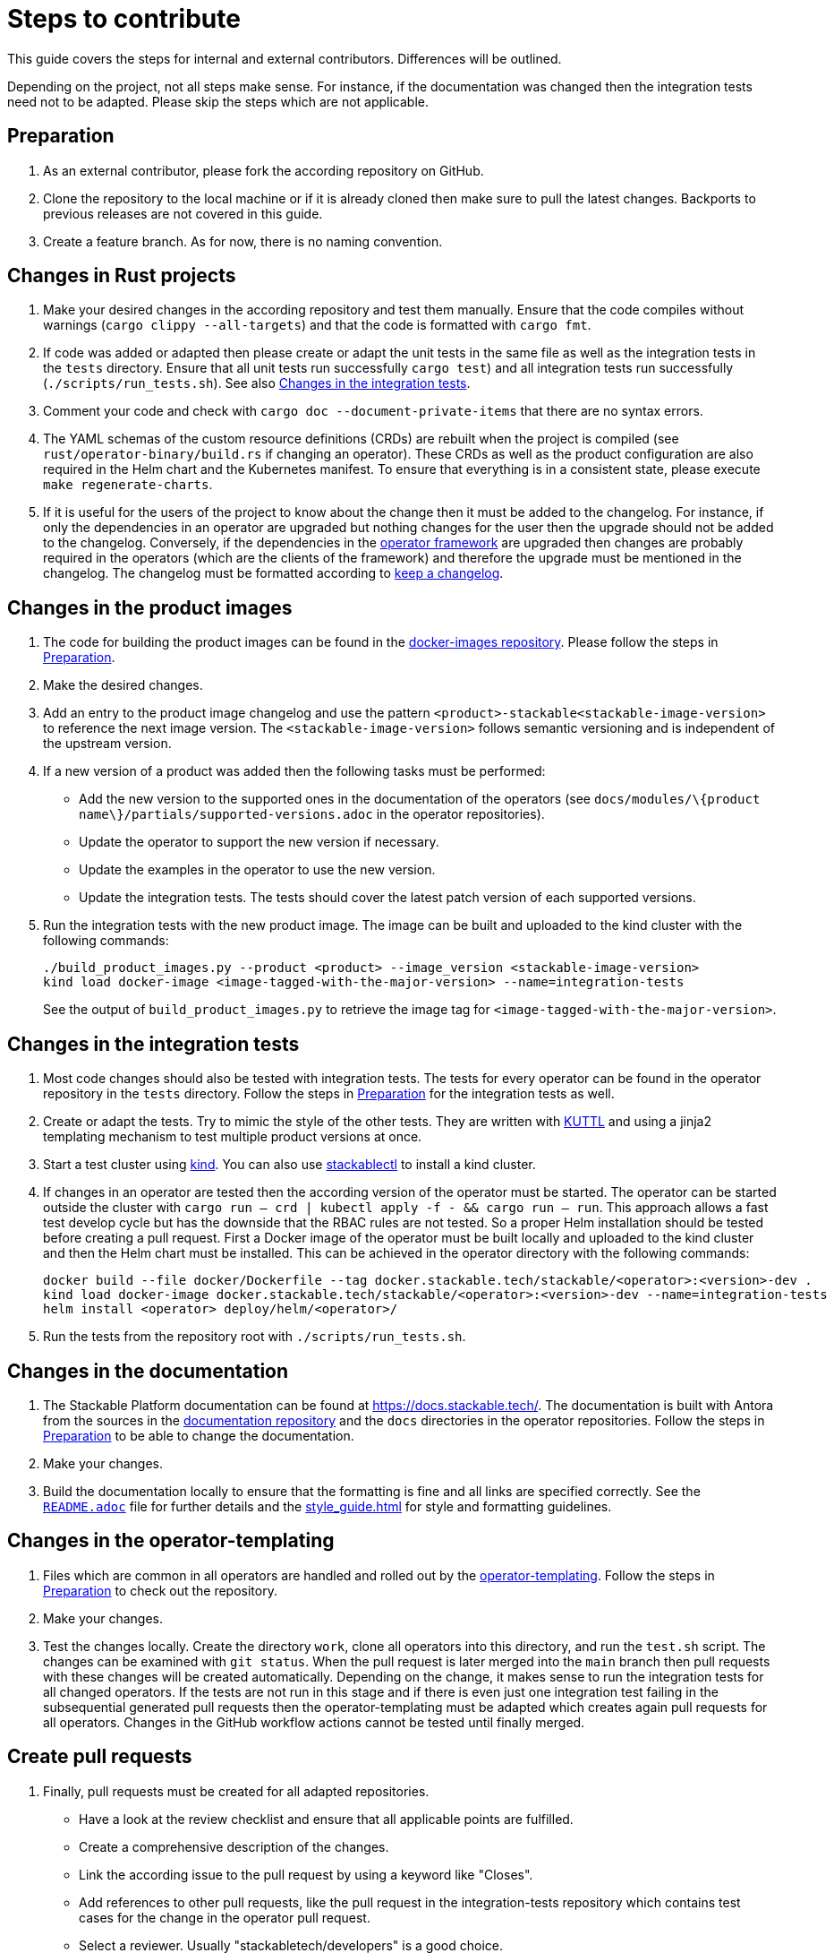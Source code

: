 = Steps to contribute

:docs-readme: https://github.com/stackabletech/documentation/blob/main/README.adoc
:templating-repo: https://github.com/stackabletech/operator-templating
:operator-repo: https://github.com/stackabletech/operator-rs
:docker-repo: https://github.com/stackabletech/docker-images
:docs-repo: https://github.com/stackabletech/documentation

This guide covers the steps for internal and external contributors. Differences will be outlined.

Depending on the project, not all steps make sense. For instance, if the documentation was changed then the integration
tests need not to be adapted. Please skip the steps which are not applicable.

== Preparation

. As an external contributor, please fork the according repository on GitHub.
. Clone the repository to the local machine or if it is already cloned then make sure to pull the latest changes.
  Backports to previous releases are not covered in this guide.
. Create a feature branch. As for now, there is no naming convention.

== Changes in Rust projects

. Make your desired changes in the according repository and test them manually. Ensure that the code compiles without
  warnings (`cargo clippy --all-targets`) and that the code is formatted with `cargo fmt`.
. If code was added or adapted then please create or adapt the unit tests in the same file as well as the integration
  tests in the `tests` directory. Ensure that all unit tests run successfully `cargo test`) and all integration tests
  run successfully (`./scripts/run_tests.sh`). See also <<_changes_in_the_integration_tests>>.
. Comment your code and check with `cargo doc --document-private-items` that there are no syntax errors.
. The YAML schemas of the custom resource definitions (CRDs) are rebuilt when the project is compiled (see
  `rust/operator-binary/build.rs` if changing an operator). These CRDs as well as the product configuration are also
  required in the Helm chart and the Kubernetes manifest. To ensure that everything is in a consistent state, please
  execute `make regenerate-charts`.
. If it is useful for the users of the project to know about the change then it must be added to the changelog. For
  instance, if only the dependencies in an operator are upgraded but nothing changes for the user then the upgrade
  should not be added to the changelog. Conversely, if the dependencies in the {operator-repo}[operator framework] are
  upgraded then changes are probably required in the operators (which are the clients of the framework) and therefore
  the upgrade must be mentioned in the changelog. The changelog must be formatted according to
  https://keepachangelog.com/en/1.1.0/[keep a changelog].

== Changes in the product images

. The code for building the product images can be found in the {docker-repo}[docker-images repository]. Please follow
  the steps in <<Preparation>>.
. Make the desired changes.
. Add an entry to the product image changelog and use the pattern `<product>-stackable<stackable-image-version>` to
  reference the next image version. The `<stackable-image-version>` follows semantic versioning and is independent of
  the upstream version.
. If a new version of a product was added then the following tasks must be performed:
  * Add the new version to the supported ones in the documentation of the operators (see
    `docs/modules/\{product name\}/partials/supported-versions.adoc` in the operator repositories).
  * Update the operator to support the new version if necessary.
  * Update the examples in the operator to use the new version.
  * Update the integration tests. The tests should cover the latest patch version of each supported versions.
. Run the integration tests with the new product image. The image can be built and uploaded to the kind cluster with the
  following commands:
+
[source,bash]
----
./build_product_images.py --product <product> --image_version <stackable-image-version>
kind load docker-image <image-tagged-with-the-major-version> --name=integration-tests
----
+
See the output of `build_product_images.py` to retrieve the image tag for `<image-tagged-with-the-major-version>`.

== Changes in the integration tests

. Most code changes should also be tested with integration tests. The tests for every operator can be found in the
  operator repository in the `tests` directory. Follow the steps in <<Preparation>> for the integration tests as well.
. Create or adapt the tests. Try to mimic the style of the other tests. They are written with https://kuttl.dev/[KUTTL]
  and using a jinja2 templating mechanism to test multiple product versions at once.
. Start a test cluster using https://kind.sigs.k8s.io/[kind]. You can also use
  xref:management:stackablectl:commands/operator.adoc#_install_operator[stackablectl] to install a kind cluster.
. If changes in an operator are tested then the according version of the operator must be started. The operator can be
  started outside the cluster with `cargo run -- crd | kubectl apply -f - && cargo run -- run`. This approach allows a
  fast test develop cycle but has the downside that the RBAC rules are not tested. So a proper Helm installation should
  be tested before creating a pull request. First a Docker image of the operator must be built locally and uploaded to
  the kind cluster and then the Helm chart must be installed. This can be achieved in the operator directory with the
  following commands:
+
[source,bash]
----
docker build --file docker/Dockerfile --tag docker.stackable.tech/stackable/<operator>:<version>-dev .
kind load docker-image docker.stackable.tech/stackable/<operator>:<version>-dev --name=integration-tests
helm install <operator> deploy/helm/<operator>/
----

. Run the tests from the repository root with `./scripts/run_tests.sh`.

== Changes in the documentation

. The Stackable Platform documentation can be found at https://docs.stackable.tech/. The documentation is built with
  Antora from the sources in the {docs-repo}[documentation repository] and the `docs` directories in the operator
  repositories. Follow the steps in <<Preparation>> to be able to change the documentation.
. Make your changes.
. Build the documentation locally to ensure that the formatting is fine and all links are specified correctly. See the
  {docs-readme}[`README.adoc`] file for further details and the xref:style_guide.adoc[] for style and formatting
  guidelines.

== Changes in the operator-templating

. Files which are common in all operators are handled and rolled out by the {templating-repo}[operator-templating].
  Follow the steps in <<Preparation>> to check out the repository.
. Make your changes.
. Test the changes locally. Create the directory `work`, clone all operators into this directory, and run the `test.sh`
  script. The changes can be examined with `git status`. When the pull request is later merged into the `main` branch
  then pull requests with these changes will be created automatically. Depending on the change, it makes sense to run
  the integration tests for all changed operators. If the tests are not run in this stage and if there is even just one
  integration test failing in the subsequential generated pull requests then the operator-templating must be adapted
  which creates again pull requests for all operators. Changes in the GitHub workflow actions cannot be tested until
  finally merged.

== Create pull requests

. Finally, pull requests must be created for all adapted repositories.
  * Have a look at the review checklist and ensure that all applicable points are fulfilled.
  * Create a comprehensive description of the changes.
  * Link the according issue to the pull request by using a keyword like "Closes".
  * Add references to other pull requests, like the pull request in the integration-tests repository which contains test
    cases for the change in the operator pull request.
  * Select a reviewer. Usually "stackabletech/developers" is a good choice.
  * If you are an internal contributor then assign yourself to the issue.
. All pull requests must pass a quality gate before they can be merged. This gate consists of required and not strictly
  required checks which are performed by automated GitHub checks, as well as the mentioned checklist which is checked
  manually in the review. The number of checks seems to be overwhelming but in practice they can be quite easily
  fulfilled if following this guide. A properly set-up development environment (see
  xref:index.adoc#_development_environment[Development Environment]) makes it even easier because the most critical
  steps are performed automatically like showing Clippy warnings while developing and formatting the code. Have a look
  at the status of the checks after they are processed and fix them. The `reviewdog` checks are not mandatory and can be
  ignored if the according change was intentionally. For instance, if a Kubernetes secret was added to the examples of
  an operator then the `detect-secrets` steps could fail which is okay in this case.
. After the pull request is approved, it can be merged. Internal contributors merge them on their own. Pull request from
  external contributors are merged by the approver.

